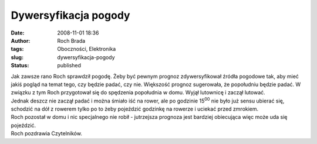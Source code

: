 Dywersyfikacja pogody
#####################
:date: 2008-11-01 18:36
:author: Roch Brada
:tags: Oboczności, Elektronika
:slug: dywersyfikacja-pogody
:status: published

| Jak zawsze rano Roch sprawdził pogodę. Żeby być pewnym prognoz zdywersyfikował źródła pogodowe tak, aby mieć jakiś pogląd na temat tego, czy będzie padać, czy nie. Większość prognoz sugerowała, że popołudniu będzie padać. W związku z tym Roch przygotował się do spędzenia popołudnia w domu. Wyjął lutownicę i zaczął lutować.
| Jednak deszcz nie zaczął padać i można śmiało iść na rower, ale po godzinie 15\ :sup:`00` nie było już sensu ubierać się, schodzić na dół z rowerem tylko po to żeby pojeździć godzinkę na rowerze i uciekać przed zmrokiem.
| Roch pozostał w domu i nic specjalnego nie robił - jutrzejsza prognoza jest bardziej obiecująca więc może uda się pojeździć.
| Roch pozdrawia Czytelników.
